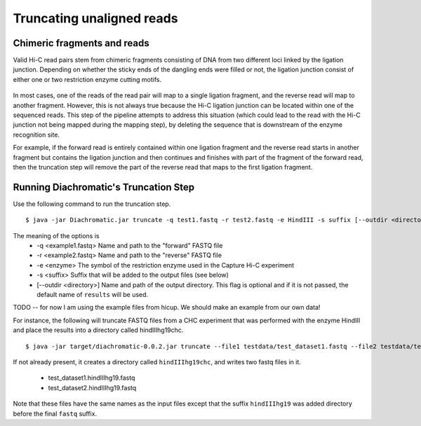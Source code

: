 
Truncating unaligned reads
==========================

Chimeric fragments and reads
~~~~~~~~~~~~~~~~~~~~~~~~~~~~

Valid Hi-C read pairs stem from chimeric fragments consisting of DNA from two different loci linked by the ligation
junction. Depending on whether the sticky ends of the dangling ends were filled or not, the ligation junction consist
of either one or two restriction enzyme cutting motifs.

.. figure:: img/sticky_and_blunt_ends.png



In most cases, one of the reads of the read pair will map to a single ligation fragment, and the reverse read will map
to another fragment. However, this is not always true because the Hi-C ligation junction can be located within one of
the sequenced reads. This step of the pipeline attempts to address this situation (which could lead to the read with
the Hi-C junction not being mapped during the mapping step), by deleting the sequence that is downstream of the enzyme
recognition site.


For example, if the forward read is entirely contained within one ligation fragment and the reverse read starts in
another fragment but contains the ligation junction and then continues and finishes with part of the fragment of the
forward read, then the truncation step will remove the part of the reverse read that maps to the first ligation
fragment.

Running Diachromatic's Truncation Step
~~~~~~~~~~~~~~~~~~~~~~~~~~~~~~~~~~~~~~

Use the following command to run the truncation step. ::

    $ java -jar Diachromatic.jar truncate -q test1.fastq -r test2.fastq -e HindIII -s suffix [--outdir <directory>]

The meaning of the options is
    * -q <example1.fastq> Name and path to the "forward" FASTQ file
    * -r <example2.fastq> Name and path to the "reverse" FASTQ file
    * -e <enzyme> The symbol of the restriction enzyme used in the Capture Hi-C experiment
    * -s <suffix> Suffix that will be added to the output files (see below)
    * [--outdir <directory>] Name and path of the output directory. This flag is optional and if it is not passed, the default name of ``results`` will be used.


TODO -- for now I am using the example files from hicup. We should make an example from our
own data!

For instance, the following will truncate FASTQ files from a CHC experiment
that was performed with the enzyme HindIII and place the results into a directory
called hindIIIhg19chc. ::


    $ java -jar target/diachromatic-0.0.2.jar truncate --file1 testdata/test_dataset1.fastq --file2 testdata/test_dataset2.fastq -e HindIII -s hindIIIhg19 --outdir hindIIIhg19chc

If not already present, it creates a directory called ``hindIIIhg19chc``, and writes
two fastq files in it.

    * test_dataset1.hindIIIhg19.fastq
    * test_dataset2.hindIIIhg19.fastq

Note that these files have the same names as the input files except that the suffix ``hindIIIhg19``
was added directory before the final ``fastq`` suffix.

